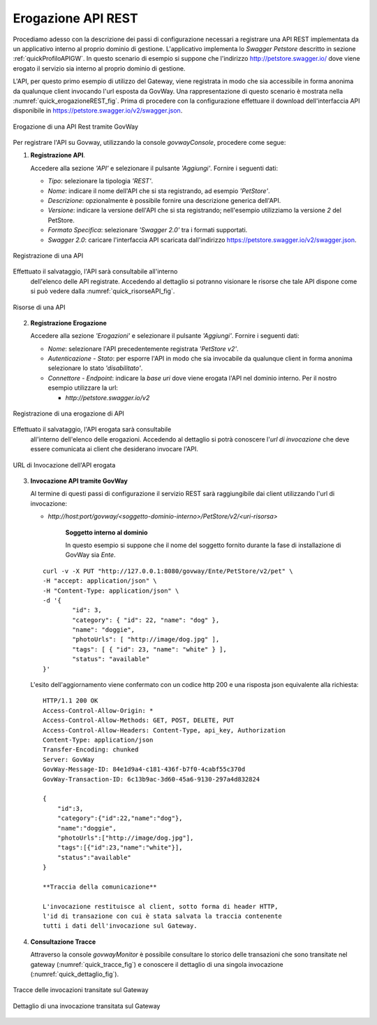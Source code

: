 .. _erogazioneREST:

Erogazione API REST
-------------------

Procediamo adesso con la descrizione dei passi di configurazione
necessari a registrare una API REST implementata da un applicativo
interno al proprio dominio di gestione. L'applicativo implementa lo
*Swagger Petstore* descritto in sezione :ref:`quickProfiloAPIGW`. In questo scenario di esempio si
suppone che l'indirizzo http://petstore.swagger.io/ dove viene erogato
il servizio sia interno al proprio dominio di gestione.

L'API, per questo primo esempio di utilizzo del Gateway, viene
registrata in modo che sia accessibile in forma anonima da qualunque
client invocando l'url esposta da GovWay. Una rappresentazione di questo
scenario è mostrata nella :numref:`quick_erogazioneREST_fig`. Prima di procedere con la
configurazione effettuare il download dell'interfaccia API disponibile
in https://petstore.swagger.io/v2/swagger.json.

.. figure:: ../_figure_scenari/erogazioneRESTBase.png
    :scale: 100%
    :align: center
    :name: quick_erogazioneREST_fig

    Erogazione di una API Rest tramite GovWay

Per registrare l'API su Govway, utilizzando la console *govwayConsole*,
procedere come segue:

1. **Registrazione API**.

   Accedere alla sezione *'API'* e selezionare il pulsante *'Aggiungi'*.
   Fornire i seguenti dati:

   -  *Tipo*: selezionare la tipologia *'REST'*.

   -  *Nome*: indicare il nome dell'API che si sta registrando, ad
      esempio *'PetStore'*.

   -  *Descrizione*: opzionalmente è possibile fornire una descrizione
      generica dell'API.

   -  *Versione*: indicare la versione dell'API che si sta registrando;
      nell'esempio utilizziamo la versione *2* del PetStore.

   -  *Formato Specifica*: selezionare *'Swagger 2.0'* tra i formati
      supportati.

   -  *Swagger 2.0*: caricare l'interfaccia API scaricata dall'indirizzo
      https://petstore.swagger.io/v2/swagger.json.

.. figure:: ../_figure_scenari/erogazioneRESTBaseRegistrazioneAPI.png
    :scale: 100%
    :align: center
    :name: quick_registrazioneAPI_fig

    Registrazione di una API

Effettuato il salvataggio, l'API sarà consultabile all'interno
   dell'elenco delle API registrate. Accedendo al dettaglio si potranno
   visionare le risorse che tale API dispone come si può vedere dalla
   :numref:`quick_risorseAPI_fig`.

.. figure:: ../_figure_scenari/erogazioneRESTBaseConsultazioneRisorseAPI.png
    :scale: 100%
    :align: center
    :name: quick_risorseAPI_fig

    Risorse di una API

2. **Registrazione Erogazione**

   Accedere alla sezione *'Erogazioni'* e selezionare il pulsante
   *'Aggiungi'*. Fornire i seguenti dati:

   -  *Nome*: selezionare l'API precedentemente registrata *'PetStore
      v2'*.

   -  *Autenticazione - Stato*: per esporre l'API in modo che sia
      invocabile da qualunque client in forma anonima selezionare lo
      stato *'disabilitato'*.

   -  *Connettore - Endpoint*: indicare la *base uri* dove viene erogata
      l'API nel dominio interno. Per il nostro esempio utilizzare la
      url:

      -  *http://petstore.swagger.io/v2*

.. figure:: ../_figure_scenari/erogazioneRESTBaseRegistrazioneErogazione.png
    :scale: 100%
    :align: center
    :name: quick_erogazioneAPI_fig

    Registrazione di una erogazione di API

Effettuato il salvataggio, l'API erogata sarà consultabile
   all'interno dell'elenco delle erogazioni. Accedendo al dettaglio si
   potrà conoscere l'\ *url di invocazione* che deve essere comunicata
   ai client che desiderano invocare l'API.

.. figure:: ../_figure_scenari/erogazioneRESTBaseConsultazioneErogazione.png
    :scale: 100%
    :align: center
    :name: quick_UrlErogazioneAPI_fig

    URL di Invocazione dell'API erogata

3. **Invocazione API tramite GovWay**

   Al termine di questi passi di configurazione il servizio REST sarà
   raggiungibile dai client utilizzando l'url di invocazione:

   -  *http://host:port/govway/<soggetto-dominio-interno>/PetStore/v2/<uri-risorsa>*

       **Soggetto interno al dominio**

       In questo esempio si suppone che il nome del soggetto fornito
       durante la fase di installazione di GovWay sia *Ente*.

   ::

       curl -v -X PUT "http://127.0.0.1:8080/govway/Ente/PetStore/v2/pet" \
       -H "accept: application/json" \
       -H "Content-Type: application/json" \
       -d '{
               "id": 3,
               "category": { "id": 22, "name": "dog" },
               "name": "doggie",
               "photoUrls": [ "http://image/dog.jpg" ],
               "tags": [ { "id": 23, "name": "white" } ],
               "status": "available"
       }'

   L'esito dell'aggiornamento viene confermato con un codice http 200 e
   una risposta json equivalente alla richiesta:

   ::

       HTTP/1.1 200 OK
       Access-Control-Allow-Origin: *
       Access-Control-Allow-Methods: GET, POST, DELETE, PUT
       Access-Control-Allow-Headers: Content-Type, api_key, Authorization
       Content-Type: application/json
       Transfer-Encoding: chunked
       Server: GovWay
       GovWay-Message-ID: 84e1d9a4-c181-436f-b7f0-4cabf55c370d
       GovWay-Transaction-ID: 6c13b9ac-3d60-45a6-9130-297a4d832824

       {
           "id":3,
           "category":{"id":22,"name":"dog"},
           "name":"doggie",
           "photoUrls":["http://image/dog.jpg"],
           "tags":[{"id":23,"name":"white"}],
           "status":"available"
       }

       **Traccia della comunicazione**

       L'invocazione restituisce al client, sotto forma di header HTTP,
       l'id di transazione con cui è stata salvata la traccia contenente
       tutti i dati dell'invocazione sul Gateway.

4. **Consultazione Tracce**

   Attraverso la console *govwayMonitor* è possibile consultare lo
   storico delle transazioni che sono transitate nel gateway (:numref:`quick_tracce_fig`)
   e conoscere il dettaglio di una singola invocazione (:numref:`quick_dettaglio_fig`).

.. figure:: ../_figure_scenari/erogazioneRESTBaseConsultazioneStoricoTransazioni.png
    :scale: 100%
    :align: center
    :name: quick_tracce_fig

    Tracce delle invocazioni transitate sul Gateway

.. figure:: ../_figure_scenari/erogazioneRESTBaseConsultazioneStoricoTransazioniDettaglio.png
    :scale: 50%
    :align: center
    :name: quick_dettaglio_fig

    Dettaglio di una invocazione transitata sul Gateway
